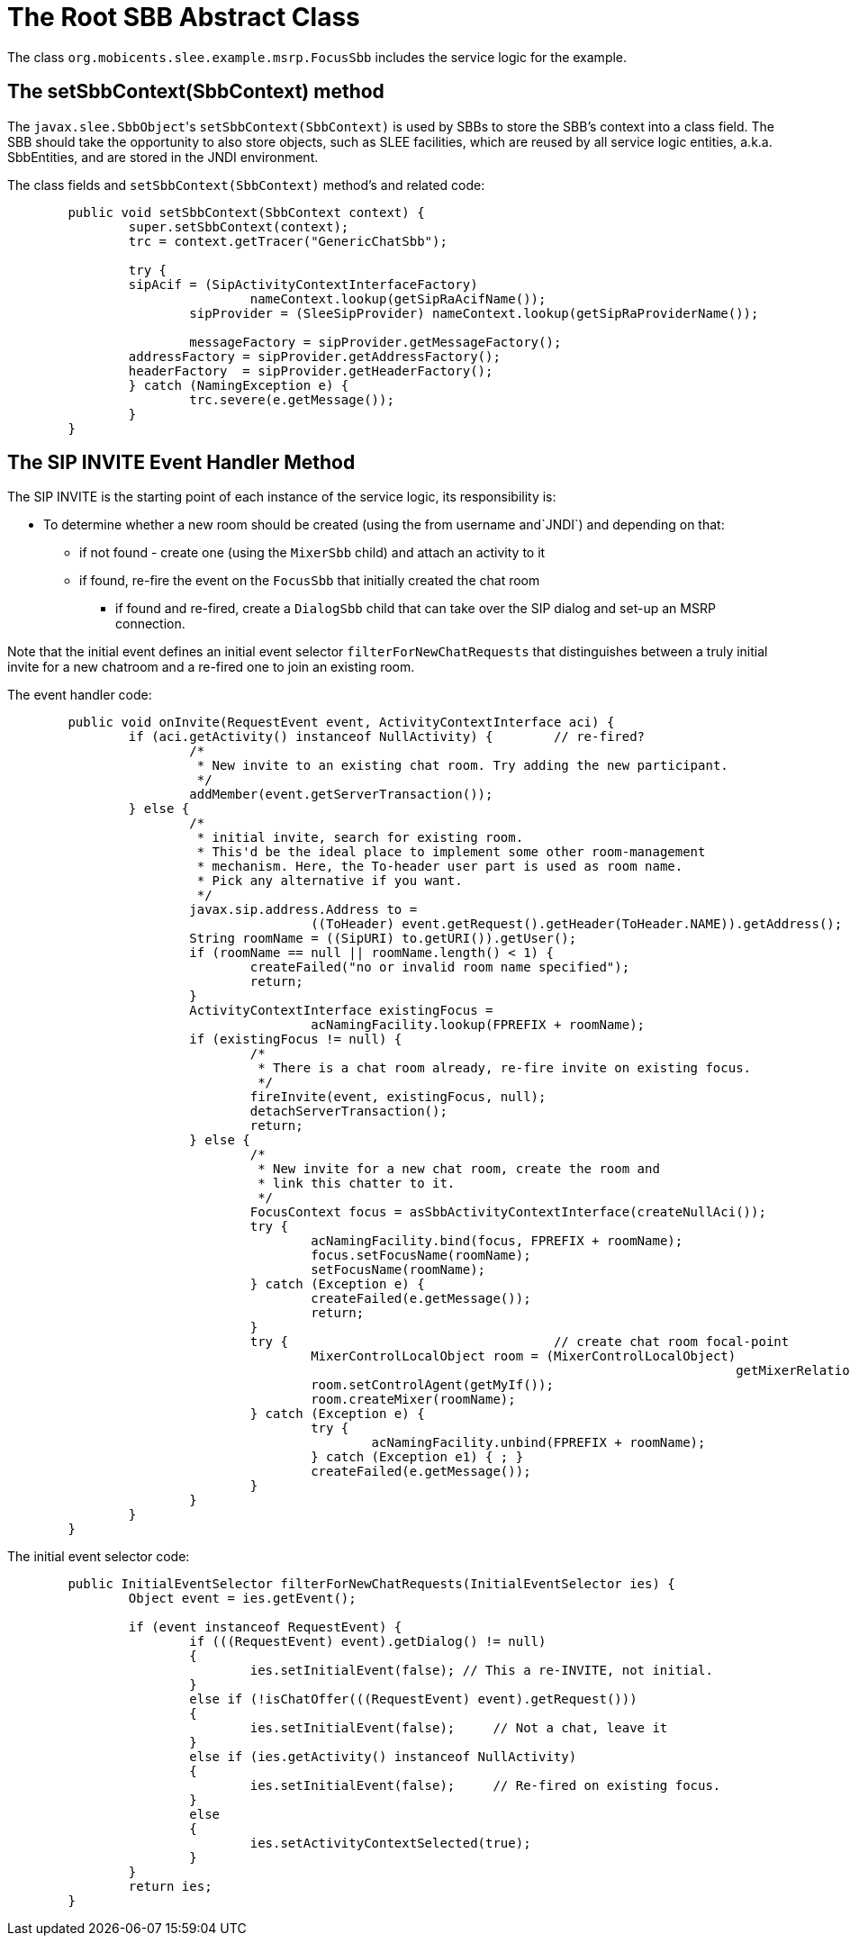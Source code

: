 [[_root_sbb_abstract_class]]
= The Root SBB Abstract Class


The class `org.mobicents.slee.example.msrp.FocusSbb` includes the service logic for the example.

[[_root_sbb_abstract_class_setsbbcontext]]
== The setSbbContext(SbbContext) method


The ``javax.slee.SbbObject``'s `setSbbContext(SbbContext)` is used by SBBs to store the SBB's context into a class field.
The SBB should take the opportunity to also store objects, such as SLEE facilities, which are reused by all service logic entities, a.k.a.
SbbEntities, and are stored in the JNDI environment.

The class fields and `setSbbContext(SbbContext)` method's and related code:

[source,java]
----

	public void setSbbContext(SbbContext context) {
		super.setSbbContext(context);
		trc = context.getTracer("GenericChatSbb");

		try {
	        sipAcif = (SipActivityContextInterfaceFactory)
		        	nameContext.lookup(getSipRaAcifName());
			sipProvider = (SleeSipProvider) nameContext.lookup(getSipRaProviderName());

			messageFactory = sipProvider.getMessageFactory();
	        addressFactory = sipProvider.getAddressFactory();
	        headerFactory  = sipProvider.getHeaderFactory();
		} catch (NamingException e) {
			trc.severe(e.getMessage());
		}
	}
----

[[_root_sbb_abstract_class_invite_event_handler]]
== The SIP INVITE Event Handler Method


The SIP INVITE is the starting point of each instance of the service logic, its responsibility is:

* To determine whether a new room should be created (using the from username
and`JNDI`) and depending on that:
** if not found - create one (using the `MixerSbb` child) and attach an activity
 to it
** if found, re-fire the event on the `FocusSbb` that initially created the chat room
*** if found and re-fired, create a `DialogSbb` child that can take over the SIP
dialog and set-up an MSRP connection.

Note that the initial event defines an initial event selector `filterForNewChatRequests`
that distinguishes between a truly initial invite for a new chatroom and a re-fired
one to join an existing room.

The event handler code:

[source,java]
----

	public void onInvite(RequestEvent event, ActivityContextInterface aci) {
		if (aci.getActivity() instanceof NullActivity) {	// re-fired?
			/*
			 * New invite to an existing chat room. Try adding the new participant.
			 */
			addMember(event.getServerTransaction());
		} else {
			/*
			 * initial invite, search for existing room.
			 * This'd be the ideal place to implement some other room-management
			 * mechanism. Here, the To-header user part is used as room name.
			 * Pick any alternative if you want. 
			 */
			javax.sip.address.Address to =
					((ToHeader) event.getRequest().getHeader(ToHeader.NAME)).getAddress();
			String roomName = ((SipURI) to.getURI()).getUser();
			if (roomName == null || roomName.length() < 1) {
				createFailed("no or invalid room name specified");
				return;
			}
			ActivityContextInterface existingFocus =
					acNamingFacility.lookup(FPREFIX + roomName);
			if (existingFocus != null) {
				/*
				 * There is a chat room already, re-fire invite on existing focus.
				 */
				fireInvite(event, existingFocus, null);
				detachServerTransaction();
				return;
			} else {
				/*
				 * New invite for a new chat room, create the room and
				 * link this chatter to it.
				 */
				FocusContext focus = asSbbActivityContextInterface(createNullAci());
				try {
					acNamingFacility.bind(focus, FPREFIX + roomName);
					focus.setFocusName(roomName);
					setFocusName(roomName);
				} catch (Exception e) {
					createFailed(e.getMessage());
					return;
				}
				try {					// create chat room focal-point
					MixerControlLocalObject room = (MixerControlLocalObject)
												getMixerRelation().create();
					room.setControlAgent(getMyIf());
					room.createMixer(roomName);
				} catch (Exception e) {
					try {
						acNamingFacility.unbind(FPREFIX + roomName);
					} catch (Exception e1) { ; }
					createFailed(e.getMessage());
				}
			}
		}
	}
----

The initial event selector code:

[source,java]
----
	public InitialEventSelector filterForNewChatRequests(InitialEventSelector ies) {
		Object event = ies.getEvent();

		if (event instanceof RequestEvent) {
			if (((RequestEvent) event).getDialog() != null)
			{
				ies.setInitialEvent(false); // This a re-INVITE, not initial.
			}
			else if (!isChatOffer(((RequestEvent) event).getRequest()))
			{
				ies.setInitialEvent(false);	// Not a chat, leave it
			}
			else if (ies.getActivity() instanceof NullActivity)
			{
				ies.setInitialEvent(false);	// Re-fired on existing focus.
			}
			else
			{
				ies.setActivityContextSelected(true);
			}
		}
		return ies;
	}
----
